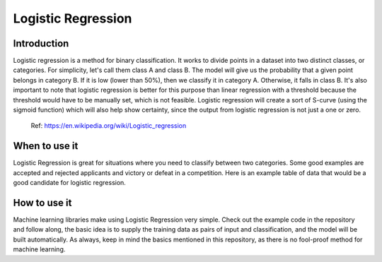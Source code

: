 ====================
Logistic Regression
====================

Introduction
-----------------

Logistic regression is a method for binary classification.  It works to divide points in a dataset into two distinct classes, or categories.
For simplicity, let's call them class A and class B.  The model will give us the probability that a given point belongs in category B.
If it is low (lower than 50%), then we classify it in category A.  Otherwise, it falls in class B.  
It's also important to note that logistic regression is better for this purpose than linear regression with a threshold 
because the threshold would have to be manually set, which is not feasible.  Logistic regression will create a sort of S-curve 
(using the sigmoid function) which will also help show certainty, since the output from logistic regression is not just a one or zero.  

.. figure:: _img/WikiLogit.svg.png
   :scale: 50 %
   :alt: Logistic

   Ref: https://en.wikipedia.org/wiki/Logistic_regression

When to use it
-----------------

Logistic Regression is great for situations where you need to classify between two categories.  
Some good examples are accepted and rejected applicants and victory or defeat in a competition.  
Here is an example table of data that would be a good candidate for logistic regression.



How to use it
-----------------

Machine learning libraries make using Logistic Regression very simple.  Check out the example code in the repository and follow along, the basic idea 
is to supply the training data as pairs of input and classification, and the model will be built automatically.  As always, keep in mind the 
basics mentioned in this repository, as there is no fool-proof method for machine learning.
